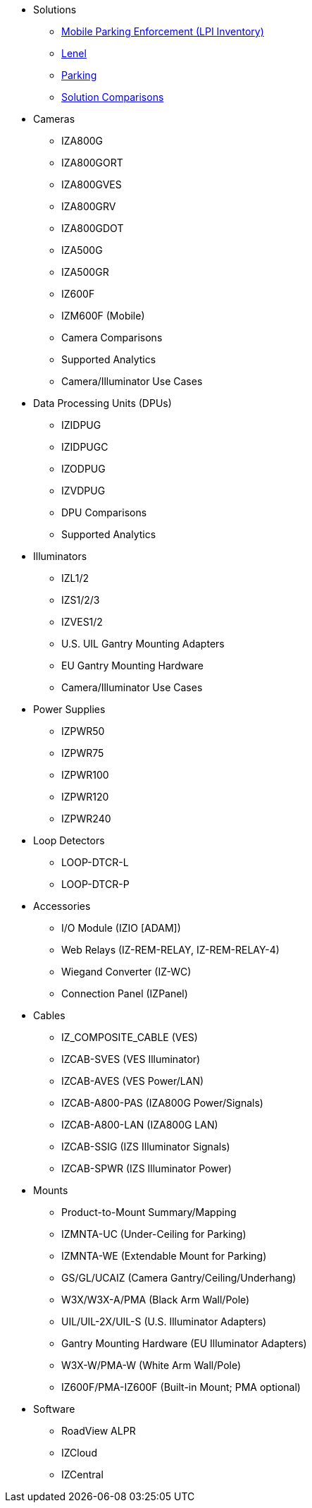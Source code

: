 // Navigation bulleted list goes in here
// Note how module name must be specified
// at start of xref, then put in the
// doc name
* Solutions
** https://drive.google.com/drive/folders/0B3mb9ZzMk00OYVNRbk92YkFnTms?resourcekey=0-MyvZkDPHebyJbrtvM2hOUA&usp=share_link[Mobile Parking Enforcement (LPI Inventory), window=_blank]
** https://drive.google.com/drive/folders/1MoY4grt_60v4sw5SFvPYvMk1mNU2cnSk?usp=share_link[Lenel, window=_blank]
** https://drive.google.com/drive/folders/1flCCXcgGP7Gpg_9EA34SiAp0dnrEe4kN?usp=share_link[Parking, window=_blank]
** https://docs.google.com/spreadsheets/d/1CTknYvCWbftRZ2uj47PYTVOv_GnI3YMMqW-KgFwhHto/edit#gid=419264758[Solution Comparisons, window=_blank]
* Cameras
** IZA800G
** IZA800GORT
** IZA800GVES
** IZA800GRV
** IZA800GDOT
** IZA500G
** IZA500GR
** IZ600F
** IZM600F (Mobile)
** Camera Comparisons
** Supported Analytics
** Camera/Illuminator Use Cases
* Data Processing Units (DPUs)
** IZIDPUG
** IZIDPUGC
** IZODPUG
** IZVDPUG
** DPU Comparisons
** Supported Analytics
* Illuminators
** IZL1/2
** IZS1/2/3
** IZVES1/2
** U.S. UIL Gantry Mounting Adapters
** EU Gantry Mounting Hardware
** Camera/Illuminator Use Cases
* Power Supplies
** IZPWR50
** IZPWR75
** IZPWR100
** IZPWR120
** IZPWR240
* Loop Detectors
** LOOP-DTCR-L
** LOOP-DTCR-P
* Accessories
** I/O Module (IZIO [ADAM])
** Web Relays (IZ-REM-RELAY, IZ-REM-RELAY-4)
** Wiegand Converter (IZ-WC)
** Connection Panel (IZPanel)
* Cables
** IZ_COMPOSITE_CABLE (VES)
** IZCAB-SVES (VES Illuminator)
** IZCAB-AVES (VES Power/LAN)
** IZCAB-A800-PAS (IZA800G Power/Signals)
** IZCAB-A800-LAN (IZA800G LAN)
** IZCAB-SSIG (IZS Illuminator Signals)
** IZCAB-SPWR (IZS Illuminator Power)
* Mounts
** Product-to-Mount Summary/Mapping
** IZMNTA-UC (Under-Ceiling for Parking)
** IZMNTA-WE (Extendable Mount for Parking)
** GS/GL/UCAIZ (Camera Gantry/Ceiling/Underhang)
** W3X/W3X-A/PMA (Black Arm Wall/Pole)
** UIL/UIL-2X/UIL-S (U.S. Illuminator Adapters)
** Gantry Mounting Hardware (EU Illuminator Adapters)
** W3X-W/PMA-W (White Arm Wall/Pole)
** IZ600F/PMA-IZ600F (Built-in Mount; PMA optional)
* Software
** RoadView ALPR
** IZCloud
** IZCentral



////
Here is the previous menu
* xref:IZA500G-user-guide:IZA500G-sample.adoc[Cameras]
** xref:IZA500G-user-guide:IZA500G-sample.adoc[IZA500G Installation Guide]
** xref:IZA800G-user-guide:IZA800G-Full-Text.adoc[IZA800G Installation Guide]
* xref:IZL-user-guide:IZL-L-MAN-002_Illuminator_User_Guide.adoc[Illuminators]
** xref:IZL-user-guide:IZL-L-MAN-002_Illuminator_User_Guide.adoc[IZL User Guide]
** xref:IZS-user-guide:IZS-S-MAN-002_Illuminator_User_Guide.adoc[IZS User Guide]
* Power Supplies

** https://drive.google.com/drive/folders/1NEqPbvTz7GX3Go00Wmp6BmPu7HuGndnz?usp=sharing[IZPWR Manufacturer Documentation,window=read-later]

** https://drive.google.com/drive/folders/0B3mb9ZzMk00OSmZNS21UeEZzRjg?resourcekey=0-3a07-3tXvASZ8GCt7Knpqg&usp=sharing[IZPWR DIN Rail Mount Data Sheet,window=read-later]


** https://drive.google.com/drive/folders/0B3mb9ZzMk00OSmZNS21UeEZzRjg?resourcekey=0-3a07-3tXvASZ8GCt7Knpqg&usp=sharing[IZPWR Surface Mount Data Sheet,window=read-later]

* Accessories
** xref:IZIO-install-guide:IZIO-6060-MAN-001_Digital_IO_Controller.adoc[Web Relays]
*** xref:IZIO-install-guide:IZIO-6060-MAN-001_Digital_IO_Controller.adoc[IZIO Installation Guide]

* xref:Product-to-Mount-Mapping:MOUNT-MAP-PRSNT-011_ProductToMountMapping.adoc[Mounts]
** xref:Product-to-Mount-Mapping:MOUNT-MAP-PRSNT-011_ProductToMountMapping.adoc[]

* xref:RoadViewALPR-user-guide:RV-ALPR-MAN-001_RV_ALPR_User_Guide_Release_1x.adoc[Software]
** xref:RoadViewALPR-user-guide:RV-ALPR-MAN-001_RV_ALPR_User_Guide_Release_1x.adoc[]
////

